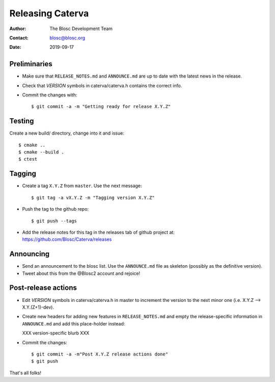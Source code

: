 =================
Releasing Caterva
=================

:Author: The Blosc Development Team
:Contact: blosc@blosc.org
:Date: 2019-09-17


Preliminaries
-------------

- Make sure that ``RELEASE_NOTES.md`` and ``ANNOUNCE.md`` are up to
  date with the latest news in the release.

- Check that *VERSION* symbols in caterva/caterva.h contains the correct info.

- Commit the changes with::

    $ git commit -a -m "Getting ready for release X.Y.Z"


Testing
-------

Create a new build/ directory, change into it and issue::

  $ cmake ..
  $ cmake --build .
  $ ctest


Tagging
-------

- Create a tag ``X.Y.Z`` from ``master``.  Use the next message::

    $ git tag -a vX.Y.Z -m "Tagging version X.Y.Z"

- Push the tag to the github repo::

    $ git push --tags

- Add the release notes for this tag in the releases tab of github project at:
  https://github.com/Blosc/Caterva/releases


Announcing
----------

- Send an announcement to the blosc list. Use the ``ANNOUNCE.md`` file as skeleton
  (possibly as the definitive version).

- Tweet about this from the @Blosc2 account and rejoice!


Post-release actions
--------------------

- Edit *VERSION* symbols in caterva/caterva.h in master to increment the
  version to the next minor one (i.e. X.Y.Z --> X.Y.(Z+1)-dev).

- Create new headers for adding new features in ``RELEASE_NOTES.md``
  and empty the release-specific information in ``ANNOUNCE.md`` and
  add this place-holder instead:

  XXX version-specific blurb XXX

- Commit the changes::

  $ git commit -a -m"Post X.Y.Z release actions done"
  $ git push

That's all folks!


.. Local Variables:
.. mode: rst
.. coding: utf-8
.. fill-column: 70
.. End:
